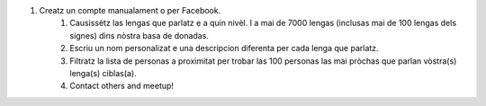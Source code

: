 #. Creatz un compte manualament o per Facebook.
 	#. Causissètz las lengas que parlatz e a quin nivèl. I a mai de 7000 lengas (inclusas mai de 100 lengas dels signes) dins nòstra basa de donadas.
 	#. Escriu un nom personalizat e una descripcion diferenta per cada lenga que parlatz.
 	#. Filtratz la lista de personas a proximitat per trobar las 100 personas las mai pròchas que parlan vòstra(s) lenga(s) ciblas(a).
 	#. Contact others and meetup!
